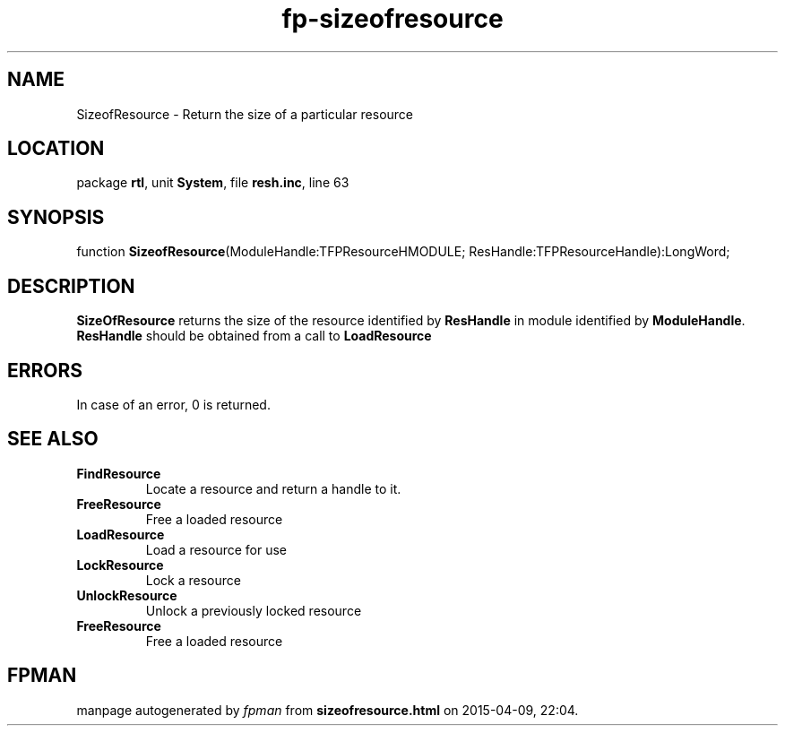 .\" file autogenerated by fpman
.TH "fp-sizeofresource" 3 "2014-03-14" "fpman" "Free Pascal Programmer's Manual"
.SH NAME
SizeofResource - Return the size of a particular resource
.SH LOCATION
package \fBrtl\fR, unit \fBSystem\fR, file \fBresh.inc\fR, line 63
.SH SYNOPSIS
function \fBSizeofResource\fR(ModuleHandle:TFPResourceHMODULE; ResHandle:TFPResourceHandle):LongWord;
.SH DESCRIPTION
\fBSizeOfResource\fR returns the size of the resource identified by \fBResHandle\fR in module identified by \fBModuleHandle\fR. \fBResHandle\fR should be obtained from a call to \fBLoadResource\fR


.SH ERRORS
In case of an error, 0 is returned.


.SH SEE ALSO
.TP
.B FindResource
Locate a resource and return a handle to it.
.TP
.B FreeResource
Free a loaded resource
.TP
.B LoadResource
Load a resource for use
.TP
.B LockResource
Lock a resource
.TP
.B UnlockResource
Unlock a previously locked resource
.TP
.B FreeResource
Free a loaded resource

.SH FPMAN
manpage autogenerated by \fIfpman\fR from \fBsizeofresource.html\fR on 2015-04-09, 22:04.

